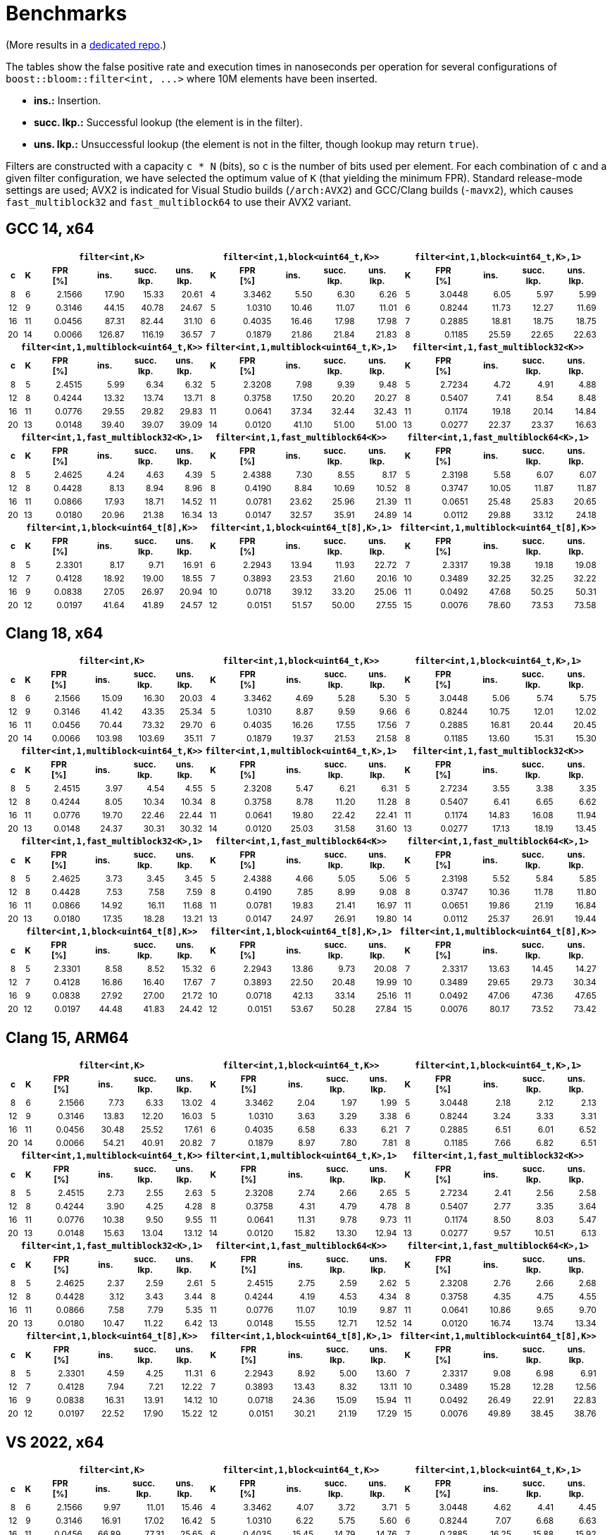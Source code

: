 [#benchmarks]
= Benchmarks

:idprefix: benchmarks_

(More results in a
https://github.com/boostorg/boost_bloom_benchmarks[dedicated repo^].)

The tables show the false positive rate and execution times in nanoseconds per operation
for several configurations of `boost::bloom::filter<int, +++...+++>` where 10M elements have
been inserted.

* **ins.:** Insertion.
* **succ. lkp.:** Successful lookup (the element is in the filter).
* **uns. lkp.:** Unsuccessful lookup (the element is not in the filter, though lookup may return `true`).

Filters are constructed with a capacity `c * N` (bits), so `c` is the number of
bits used per element. For each combination of `c` and a given filter configuration, we have
selected the optimum value of `K` (that yielding the minimum FPR).
Standard release-mode settings are used; AVX2 is indicated for Visual Studio builds
(`/arch:AVX2`) and GCC/Clang builds (`-mavx2`), which causes
`fast_multiblock32` and `fast_multiblock64` to use their AVX2 variant.

== GCC 14, x64

+++
<table class="bordered_table" style="font-size: 85%;">
  <tr>
    <th></th>
    <th colspan="5"><code>filter&lt;int,K></code></th>
    <th colspan="5"><code>filter&lt;int,1,block&lt;uint64_t,K>></code></th>
    <th colspan="5"><code>filter&lt;int,1,block&lt;uint64_t,K>,1></code></th>
  </tr>
  <tr>
    <th>c</th>
    <th>K</th>
    <th>FPR<br/>[%]</th>
    <th>ins.</th>
    <th>succ.<br/>lkp.</th>
    <th>uns.<br/>lkp.</th>
    <th>K</th>
    <th>FPR<br/>[%]</th>
    <th>ins.</th>
    <th>succ.<br/>lkp.</th>
    <th>uns.<br/>lkp.</th>
    <th>K</th>
    <th>FPR<br/>[%]</th>
    <th>ins.</th>
    <th>succ.<br/>lkp.</th>
    <th>uns.<br/>lkp.</th>
  </tr>
  <tr>
    <td align="center">8</td>
    <td align="center">6</td>
    <td align="right">2.1566</td>
    <td align="right">17.90</td>
    <td align="right">15.33</td>
    <td align="right">20.61</td>
    <td align="center">4</td>
    <td align="right">3.3462</td>
    <td align="right">5.50</td>
    <td align="right">6.30</td>
    <td align="right">6.26</td>
    <td align="center">5</td>
    <td align="right">3.0448</td>
    <td align="right">6.05</td>
    <td align="right">5.97</td>
    <td align="right">5.99</td>
  </tr>
  <tr>
    <td align="center">12</td>
    <td align="center">9</td>
    <td align="right">0.3146</td>
    <td align="right">44.15</td>
    <td align="right">40.78</td>
    <td align="right">24.67</td>
    <td align="center">5</td>
    <td align="right">1.0310</td>
    <td align="right">10.46</td>
    <td align="right">11.07</td>
    <td align="right">11.01</td>
    <td align="center">6</td>
    <td align="right">0.8244</td>
    <td align="right">11.73</td>
    <td align="right">12.27</td>
    <td align="right">11.69</td>
  </tr>
  <tr>
    <td align="center">16</td>
    <td align="center">11</td>
    <td align="right">0.0456</td>
    <td align="right">87.31</td>
    <td align="right">82.44</td>
    <td align="right">31.10</td>
    <td align="center">6</td>
    <td align="right">0.4035</td>
    <td align="right">16.46</td>
    <td align="right">17.98</td>
    <td align="right">17.98</td>
    <td align="center">7</td>
    <td align="right">0.2885</td>
    <td align="right">18.81</td>
    <td align="right">18.75</td>
    <td align="right">18.75</td>
  </tr>
  <tr>
    <td align="center">20</td>
    <td align="center">14</td>
    <td align="right">0.0066</td>
    <td align="right">126.87</td>
    <td align="right">116.19</td>
    <td align="right">36.57</td>
    <td align="center">7</td>
    <td align="right">0.1879</td>
    <td align="right">21.86</td>
    <td align="right">21.84</td>
    <td align="right">21.83</td>
    <td align="center">8</td>
    <td align="right">0.1185</td>
    <td align="right">25.59</td>
    <td align="right">22.65</td>
    <td align="right">22.63</td>
  </tr>
  <tr>
    <th></th>
    <th colspan="5"><code>filter&lt;int,1,multiblock&lt;uint64_t,K>></code></th>
    <th colspan="5"><code>filter&lt;int,1,multiblock&lt;uint64_t,K>,1></code></th>
    <th colspan="5"><code>filter&lt;int,1,fast_multiblock32&lt;K>></code></th>
  </tr>
  <tr>
    <th>c</th>
    <th>K</th>
    <th>FPR<br/>[%]</th>
    <th>ins.</th>
    <th>succ.<br/>lkp.</th>
    <th>uns.<br/>lkp.</th>
    <th>K</th>
    <th>FPR<br/>[%]</th>
    <th>ins.</th>
    <th>succ.<br/>lkp.</th>
    <th>uns.<br/>lkp.</th>
    <th>K</th>
    <th>FPR<br/>[%]</th>
    <th>ins.</th>
    <th>succ.<br/>lkp.</th>
    <th>uns.<br/>lkp.</th>
  </tr>
  <tr>
    <td align="center">8</td>
    <td align="center">5</td>
    <td align="right">2.4515</td>
    <td align="right">5.99</td>
    <td align="right">6.34</td>
    <td align="right">6.32</td>
    <td align="center">5</td>
    <td align="right">2.3208</td>
    <td align="right">7.98</td>
    <td align="right">9.39</td>
    <td align="right">9.48</td>
    <td align="center">5</td>
    <td align="right">2.7234</td>
    <td align="right">4.72</td>
    <td align="right">4.91</td>
    <td align="right">4.88</td>
  </tr>
  <tr>
    <td align="center">12</td>
    <td align="center">8</td>
    <td align="right">0.4244</td>
    <td align="right">13.32</td>
    <td align="right">13.74</td>
    <td align="right">13.71</td>
    <td align="center">8</td>
    <td align="right">0.3758</td>
    <td align="right">17.50</td>
    <td align="right">20.20</td>
    <td align="right">20.27</td>
    <td align="center">8</td>
    <td align="right">0.5407</td>
    <td align="right">7.41</td>
    <td align="right">8.54</td>
    <td align="right">8.48</td>
  </tr>
  <tr>
    <td align="center">16</td>
    <td align="center">11</td>
    <td align="right">0.0776</td>
    <td align="right">29.55</td>
    <td align="right">29.82</td>
    <td align="right">29.83</td>
    <td align="center">11</td>
    <td align="right">0.0641</td>
    <td align="right">37.34</td>
    <td align="right">32.44</td>
    <td align="right">32.43</td>
    <td align="center">11</td>
    <td align="right">0.1174</td>
    <td align="right">19.18</td>
    <td align="right">20.14</td>
    <td align="right">14.84</td>
  </tr>
  <tr>
    <td align="center">20</td>
    <td align="center">13</td>
    <td align="right">0.0148</td>
    <td align="right">39.40</td>
    <td align="right">39.07</td>
    <td align="right">39.09</td>
    <td align="center">14</td>
    <td align="right">0.0120</td>
    <td align="right">41.10</td>
    <td align="right">51.00</td>
    <td align="right">51.00</td>
    <td align="center">13</td>
    <td align="right">0.0277</td>
    <td align="right">22.37</td>
    <td align="right">23.37</td>
    <td align="right">16.63</td>
  </tr>
  <tr>
    <th></th>
    <th colspan="5"><code>filter&lt;int,1,fast_multiblock32&lt;K>,1></code></th>
    <th colspan="5"><code>filter&lt;int,1,fast_multiblock64&lt;K>></code></th>
    <th colspan="5"><code>filter&lt;int,1,fast_multiblock64&lt;K>,1></code></th>
  </tr>
  <tr>
    <th>c</th>
    <th>K</th>
    <th>FPR<br/>[%]</th>
    <th>ins.</th>
    <th>succ.<br/>lkp.</th>
    <th>uns.<br/>lkp.</th>
    <th>K</th>
    <th>FPR<br/>[%]</th>
    <th>ins.</th>
    <th>succ.<br/>lkp.</th>
    <th>uns.<br/>lkp.</th>
    <th>K</th>
    <th>FPR<br/>[%]</th>
    <th>ins.</th>
    <th>succ.<br/>lkp.</th>
    <th>uns.<br/>lkp.</th>
  </tr>
  <tr>
    <td align="center">8</td>
    <td align="center">5</td>
    <td align="right">2.4625</td>
    <td align="right">4.24</td>
    <td align="right">4.63</td>
    <td align="right">4.39</td>
    <td align="center">5</td>
    <td align="right">2.4388</td>
    <td align="right">7.30</td>
    <td align="right">8.55</td>
    <td align="right">8.17</td>
    <td align="center">5</td>
    <td align="right">2.3198</td>
    <td align="right">5.58</td>
    <td align="right">6.07</td>
    <td align="right">6.07</td>
  </tr>
  <tr>
    <td align="center">12</td>
    <td align="center">8</td>
    <td align="right">0.4428</td>
    <td align="right">8.13</td>
    <td align="right">8.94</td>
    <td align="right">8.96</td>
    <td align="center">8</td>
    <td align="right">0.4190</td>
    <td align="right">8.84</td>
    <td align="right">10.69</td>
    <td align="right">10.52</td>
    <td align="center">8</td>
    <td align="right">0.3747</td>
    <td align="right">10.05</td>
    <td align="right">11.87</td>
    <td align="right">11.87</td>
  </tr>
  <tr>
    <td align="center">16</td>
    <td align="center">11</td>
    <td align="right">0.0866</td>
    <td align="right">17.93</td>
    <td align="right">18.71</td>
    <td align="right">14.52</td>
    <td align="center">11</td>
    <td align="right">0.0781</td>
    <td align="right">23.62</td>
    <td align="right">25.96</td>
    <td align="right">21.39</td>
    <td align="center">11</td>
    <td align="right">0.0651</td>
    <td align="right">25.48</td>
    <td align="right">25.83</td>
    <td align="right">20.65</td>
  </tr>
  <tr>
    <td align="center">20</td>
    <td align="center">13</td>
    <td align="right">0.0180</td>
    <td align="right">20.96</td>
    <td align="right">21.38</td>
    <td align="right">16.34</td>
    <td align="center">13</td>
    <td align="right">0.0147</td>
    <td align="right">32.57</td>
    <td align="right">35.91</td>
    <td align="right">24.89</td>
    <td align="center">14</td>
    <td align="right">0.0112</td>
    <td align="right">29.88</td>
    <td align="right">33.12</td>
    <td align="right">24.18</td>
  </tr>
  <tr>
    <th></th>
    <th colspan="5"><code>filter&lt;int,1,block&lt;uint64_t[8],K>></code></th>
    <th colspan="5"><code>filter&lt;int,1,block&lt;uint64_t[8],K>,1></code></th>
    <th colspan="5"><code>filter&lt;int,1,multiblock&lt;uint64_t[8],K>></code></th>
  </tr>
  <tr>
    <th>c</th>
    <th>K</th>
    <th>FPR<br/>[%]</th>
    <th>ins.</th>
    <th>succ.<br/>lkp.</th>
    <th>uns.<br/>lkp.</th>
    <th>K</th>
    <th>FPR<br/>[%]</th>
    <th>ins.</th>
    <th>succ.<br/>lkp.</th>
    <th>uns.<br/>lkp.</th>
    <th>K</th>
    <th>FPR<br/>[%]</th>
    <th>ins.</th>
    <th>succ.<br/>lkp.</th>
    <th>uns.<br/>lkp.</th>
  </tr>
  <tr>
    <td align="center">8</td>
    <td align="center">5</td>
    <td align="right">2.3301</td>
    <td align="right">8.17</td>
    <td align="right">9.71</td>
    <td align="right">16.91</td>
    <td align="center">6</td>
    <td align="right">2.2943</td>
    <td align="right">13.94</td>
    <td align="right">11.93</td>
    <td align="right">22.72</td>
    <td align="center">7</td>
    <td align="right">2.3317</td>
    <td align="right">19.38</td>
    <td align="right">19.18</td>
    <td align="right">19.08</td>
  </tr>
  <tr>
    <td align="center">12</td>
    <td align="center">7</td>
    <td align="right">0.4128</td>
    <td align="right">18.92</td>
    <td align="right">19.00</td>
    <td align="right">18.55</td>
    <td align="center">7</td>
    <td align="right">0.3893</td>
    <td align="right">23.53</td>
    <td align="right">21.60</td>
    <td align="right">20.16</td>
    <td align="center">10</td>
    <td align="right">0.3489</td>
    <td align="right">32.25</td>
    <td align="right">32.25</td>
    <td align="right">32.22</td>
  </tr>
  <tr>
    <td align="center">16</td>
    <td align="center">9</td>
    <td align="right">0.0838</td>
    <td align="right">27.05</td>
    <td align="right">26.97</td>
    <td align="right">20.94</td>
    <td align="center">10</td>
    <td align="right">0.0718</td>
    <td align="right">39.12</td>
    <td align="right">33.20</td>
    <td align="right">25.06</td>
    <td align="center">11</td>
    <td align="right">0.0492</td>
    <td align="right">47.68</td>
    <td align="right">50.25</td>
    <td align="right">50.31</td>
  </tr>
  <tr>
    <td align="center">20</td>
    <td align="center">12</td>
    <td align="right">0.0197</td>
    <td align="right">41.64</td>
    <td align="right">41.89</td>
    <td align="right">24.57</td>
    <td align="center">12</td>
    <td align="right">0.0151</td>
    <td align="right">51.57</td>
    <td align="right">50.00</td>
    <td align="right">27.55</td>
    <td align="center">15</td>
    <td align="right">0.0076</td>
    <td align="right">78.60</td>
    <td align="right">73.53</td>
    <td align="right">73.58</td>
  </tr>
</table>
+++

== Clang 18, x64

+++
<table class="bordered_table" style="font-size: 85%;">
  <tr>
    <th></th>
    <th colspan="5"><code>filter&lt;int,K></code></th>
    <th colspan="5"><code>filter&lt;int,1,block&lt;uint64_t,K>></code></th>
    <th colspan="5"><code>filter&lt;int,1,block&lt;uint64_t,K>,1></code></th>
  </tr>
  <tr>
    <th>c</th>
    <th>K</th>
    <th>FPR<br/>[%]</th>
    <th>ins.</th>
    <th>succ.<br/>lkp.</th>
    <th>uns.<br/>lkp.</th>
    <th>K</th>
    <th>FPR<br/>[%]</th>
    <th>ins.</th>
    <th>succ.<br/>lkp.</th>
    <th>uns.<br/>lkp.</th>
    <th>K</th>
    <th>FPR<br/>[%]</th>
    <th>ins.</th>
    <th>succ.<br/>lkp.</th>
    <th>uns.<br/>lkp.</th>
  </tr>
  <tr>
    <td align="center">8</td>
    <td align="center">6</td>
    <td align="right">2.1566</td>
    <td align="right">15.09</td>
    <td align="right">16.30</td>
    <td align="right">20.03</td>
    <td align="center">4</td>
    <td align="right">3.3462</td>
    <td align="right">4.69</td>
    <td align="right">5.28</td>
    <td align="right">5.30</td>
    <td align="center">5</td>
    <td align="right">3.0448</td>
    <td align="right">5.06</td>
    <td align="right">5.74</td>
    <td align="right">5.75</td>
  </tr>
  <tr>
    <td align="center">12</td>
    <td align="center">9</td>
    <td align="right">0.3146</td>
    <td align="right">41.42</td>
    <td align="right">43.35</td>
    <td align="right">25.34</td>
    <td align="center">5</td>
    <td align="right">1.0310</td>
    <td align="right">8.87</td>
    <td align="right">9.59</td>
    <td align="right">9.66</td>
    <td align="center">6</td>
    <td align="right">0.8244</td>
    <td align="right">10.75</td>
    <td align="right">12.01</td>
    <td align="right">12.02</td>
  </tr>
  <tr>
    <td align="center">16</td>
    <td align="center">11</td>
    <td align="right">0.0456</td>
    <td align="right">70.44</td>
    <td align="right">73.32</td>
    <td align="right">29.70</td>
    <td align="center">6</td>
    <td align="right">0.4035</td>
    <td align="right">16.26</td>
    <td align="right">17.55</td>
    <td align="right">17.56</td>
    <td align="center">7</td>
    <td align="right">0.2885</td>
    <td align="right">16.81</td>
    <td align="right">20.44</td>
    <td align="right">20.45</td>
  </tr>
  <tr>
    <td align="center">20</td>
    <td align="center">14</td>
    <td align="right">0.0066</td>
    <td align="right">103.98</td>
    <td align="right">103.69</td>
    <td align="right">35.11</td>
    <td align="center">7</td>
    <td align="right">0.1879</td>
    <td align="right">19.37</td>
    <td align="right">21.53</td>
    <td align="right">21.58</td>
    <td align="center">8</td>
    <td align="right">0.1185</td>
    <td align="right">13.60</td>
    <td align="right">15.31</td>
    <td align="right">15.30</td>
  </tr>
  <tr>
    <th></th>
    <th colspan="5"><code>filter&lt;int,1,multiblock&lt;uint64_t,K>></code></th>
    <th colspan="5"><code>filter&lt;int,1,multiblock&lt;uint64_t,K>,1></code></th>
    <th colspan="5"><code>filter&lt;int,1,fast_multiblock32&lt;K>></code></th>
  </tr>
  <tr>
    <th>c</th>
    <th>K</th>
    <th>FPR<br/>[%]</th>
    <th>ins.</th>
    <th>succ.<br/>lkp.</th>
    <th>uns.<br/>lkp.</th>
    <th>K</th>
    <th>FPR<br/>[%]</th>
    <th>ins.</th>
    <th>succ.<br/>lkp.</th>
    <th>uns.<br/>lkp.</th>
    <th>K</th>
    <th>FPR<br/>[%]</th>
    <th>ins.</th>
    <th>succ.<br/>lkp.</th>
    <th>uns.<br/>lkp.</th>
  </tr>
  <tr>
    <td align="center">8</td>
    <td align="center">5</td>
    <td align="right">2.4515</td>
    <td align="right">3.97</td>
    <td align="right">4.54</td>
    <td align="right">4.55</td>
    <td align="center">5</td>
    <td align="right">2.3208</td>
    <td align="right">5.47</td>
    <td align="right">6.21</td>
    <td align="right">6.31</td>
    <td align="center">5</td>
    <td align="right">2.7234</td>
    <td align="right">3.55</td>
    <td align="right">3.38</td>
    <td align="right">3.35</td>
  </tr>
  <tr>
    <td align="center">12</td>
    <td align="center">8</td>
    <td align="right">0.4244</td>
    <td align="right">8.05</td>
    <td align="right">10.34</td>
    <td align="right">10.34</td>
    <td align="center">8</td>
    <td align="right">0.3758</td>
    <td align="right">8.78</td>
    <td align="right">11.20</td>
    <td align="right">11.28</td>
    <td align="center">8</td>
    <td align="right">0.5407</td>
    <td align="right">6.41</td>
    <td align="right">6.65</td>
    <td align="right">6.62</td>
  </tr>
  <tr>
    <td align="center">16</td>
    <td align="center">11</td>
    <td align="right">0.0776</td>
    <td align="right">19.70</td>
    <td align="right">22.46</td>
    <td align="right">22.44</td>
    <td align="center">11</td>
    <td align="right">0.0641</td>
    <td align="right">19.80</td>
    <td align="right">22.42</td>
    <td align="right">22.41</td>
    <td align="center">11</td>
    <td align="right">0.1174</td>
    <td align="right">14.83</td>
    <td align="right">16.08</td>
    <td align="right">11.94</td>
  </tr>
  <tr>
    <td align="center">20</td>
    <td align="center">13</td>
    <td align="right">0.0148</td>
    <td align="right">24.37</td>
    <td align="right">30.31</td>
    <td align="right">30.32</td>
    <td align="center">14</td>
    <td align="right">0.0120</td>
    <td align="right">25.03</td>
    <td align="right">31.58</td>
    <td align="right">31.60</td>
    <td align="center">13</td>
    <td align="right">0.0277</td>
    <td align="right">17.13</td>
    <td align="right">18.19</td>
    <td align="right">13.45</td>
  </tr>
  <tr>
    <th></th>
    <th colspan="5"><code>filter&lt;int,1,fast_multiblock32&lt;K>,1></code></th>
    <th colspan="5"><code>filter&lt;int,1,fast_multiblock64&lt;K>></code></th>
    <th colspan="5"><code>filter&lt;int,1,fast_multiblock64&lt;K>,1></code></th>
  </tr>
  <tr>
    <th>c</th>
    <th>K</th>
    <th>FPR<br/>[%]</th>
    <th>ins.</th>
    <th>succ.<br/>lkp.</th>
    <th>uns.<br/>lkp.</th>
    <th>K</th>
    <th>FPR<br/>[%]</th>
    <th>ins.</th>
    <th>succ.<br/>lkp.</th>
    <th>uns.<br/>lkp.</th>
    <th>K</th>
    <th>FPR<br/>[%]</th>
    <th>ins.</th>
    <th>succ.<br/>lkp.</th>
    <th>uns.<br/>lkp.</th>
  </tr>
  <tr>
    <td align="center">8</td>
    <td align="center">5</td>
    <td align="right">2.4625</td>
    <td align="right">3.73</td>
    <td align="right">3.45</td>
    <td align="right">3.45</td>
    <td align="center">5</td>
    <td align="right">2.4388</td>
    <td align="right">4.66</td>
    <td align="right">5.05</td>
    <td align="right">5.06</td>
    <td align="center">5</td>
    <td align="right">2.3198</td>
    <td align="right">5.52</td>
    <td align="right">5.84</td>
    <td align="right">5.85</td>
  </tr>
  <tr>
    <td align="center">12</td>
    <td align="center">8</td>
    <td align="right">0.4428</td>
    <td align="right">7.53</td>
    <td align="right">7.58</td>
    <td align="right">7.59</td>
    <td align="center">8</td>
    <td align="right">0.4190</td>
    <td align="right">7.85</td>
    <td align="right">8.99</td>
    <td align="right">9.08</td>
    <td align="center">8</td>
    <td align="right">0.3747</td>
    <td align="right">10.36</td>
    <td align="right">11.78</td>
    <td align="right">11.80</td>
  </tr>
  <tr>
    <td align="center">16</td>
    <td align="center">11</td>
    <td align="right">0.0866</td>
    <td align="right">14.92</td>
    <td align="right">16.11</td>
    <td align="right">11.68</td>
    <td align="center">11</td>
    <td align="right">0.0781</td>
    <td align="right">19.83</td>
    <td align="right">21.41</td>
    <td align="right">16.97</td>
    <td align="center">11</td>
    <td align="right">0.0651</td>
    <td align="right">19.86</td>
    <td align="right">21.19</td>
    <td align="right">16.84</td>
  </tr>
  <tr>
    <td align="center">20</td>
    <td align="center">13</td>
    <td align="right">0.0180</td>
    <td align="right">17.35</td>
    <td align="right">18.28</td>
    <td align="right">13.21</td>
    <td align="center">13</td>
    <td align="right">0.0147</td>
    <td align="right">24.97</td>
    <td align="right">26.91</td>
    <td align="right">19.80</td>
    <td align="center">14</td>
    <td align="right">0.0112</td>
    <td align="right">25.37</td>
    <td align="right">26.91</td>
    <td align="right">19.44</td>
  </tr>
  <tr>
    <th></th>
    <th colspan="5"><code>filter&lt;int,1,block&lt;uint64_t[8],K>></code></th>
    <th colspan="5"><code>filter&lt;int,1,block&lt;uint64_t[8],K>,1></code></th>
    <th colspan="5"><code>filter&lt;int,1,multiblock&lt;uint64_t[8],K>></code></th>
  </tr>
  <tr>
    <th>c</th>
    <th>K</th>
    <th>FPR<br/>[%]</th>
    <th>ins.</th>
    <th>succ.<br/>lkp.</th>
    <th>uns.<br/>lkp.</th>
    <th>K</th>
    <th>FPR<br/>[%]</th>
    <th>ins.</th>
    <th>succ.<br/>lkp.</th>
    <th>uns.<br/>lkp.</th>
    <th>K</th>
    <th>FPR<br/>[%]</th>
    <th>ins.</th>
    <th>succ.<br/>lkp.</th>
    <th>uns.<br/>lkp.</th>
  </tr>
  <tr>
    <td align="center">8</td>
    <td align="center">5</td>
    <td align="right">2.3301</td>
    <td align="right">8.58</td>
    <td align="right">8.52</td>
    <td align="right">15.32</td>
    <td align="center">6</td>
    <td align="right">2.2943</td>
    <td align="right">13.86</td>
    <td align="right">9.73</td>
    <td align="right">20.08</td>
    <td align="center">7</td>
    <td align="right">2.3317</td>
    <td align="right">13.63</td>
    <td align="right">14.45</td>
    <td align="right">14.27</td>
  </tr>
  <tr>
    <td align="center">12</td>
    <td align="center">7</td>
    <td align="right">0.4128</td>
    <td align="right">16.86</td>
    <td align="right">16.40</td>
    <td align="right">17.67</td>
    <td align="center">7</td>
    <td align="right">0.3893</td>
    <td align="right">22.50</td>
    <td align="right">20.48</td>
    <td align="right">19.99</td>
    <td align="center">10</td>
    <td align="right">0.3489</td>
    <td align="right">29.65</td>
    <td align="right">29.73</td>
    <td align="right">30.34</td>
  </tr>
  <tr>
    <td align="center">16</td>
    <td align="center">9</td>
    <td align="right">0.0838</td>
    <td align="right">27.92</td>
    <td align="right">27.00</td>
    <td align="right">21.72</td>
    <td align="center">10</td>
    <td align="right">0.0718</td>
    <td align="right">42.13</td>
    <td align="right">33.14</td>
    <td align="right">25.16</td>
    <td align="center">11</td>
    <td align="right">0.0492</td>
    <td align="right">47.06</td>
    <td align="right">47.36</td>
    <td align="right">47.65</td>
  </tr>
  <tr>
    <td align="center">20</td>
    <td align="center">12</td>
    <td align="right">0.0197</td>
    <td align="right">44.48</td>
    <td align="right">41.83</td>
    <td align="right">24.42</td>
    <td align="center">12</td>
    <td align="right">0.0151</td>
    <td align="right">53.67</td>
    <td align="right">50.28</td>
    <td align="right">27.84</td>
    <td align="center">15</td>
    <td align="right">0.0076</td>
    <td align="right">80.17</td>
    <td align="right">73.52</td>
    <td align="right">73.42</td>
  </tr>
</table>
+++

== Clang 15, ARM64

+++
<table class="bordered_table" style="font-size: 85%;">
  <tr>
    <th></th>
    <th colspan="5"><code>filter&lt;int,K></code></th>
    <th colspan="5"><code>filter&lt;int,1,block&lt;uint64_t,K>></code></th>
    <th colspan="5"><code>filter&lt;int,1,block&lt;uint64_t,K>,1></code></th>
  </tr>
  <tr>
    <th>c</th>
    <th>K</th>
    <th>FPR<br/>[%]</th>
    <th>ins.</th>
    <th>succ.<br/>lkp.</th>
    <th>uns.<br/>lkp.</th>
    <th>K</th>
    <th>FPR<br/>[%]</th>
    <th>ins.</th>
    <th>succ.<br/>lkp.</th>
    <th>uns.<br/>lkp.</th>
    <th>K</th>
    <th>FPR<br/>[%]</th>
    <th>ins.</th>
    <th>succ.<br/>lkp.</th>
    <th>uns.<br/>lkp.</th>
  </tr>
  <tr>
    <td align="center">8</td>
    <td align="center">6</td>
    <td align="right">2.1566</td>
    <td align="right">7.73</td>
    <td align="right">6.33</td>
    <td align="right">13.02</td>
    <td align="center">4</td>
    <td align="right">3.3462</td>
    <td align="right">2.04</td>
    <td align="right">1.97</td>
    <td align="right">1.99</td>
    <td align="center">5</td>
    <td align="right">3.0448</td>
    <td align="right">2.18</td>
    <td align="right">2.12</td>
    <td align="right">2.13</td>
  </tr>
  <tr>
    <td align="center">12</td>
    <td align="center">9</td>
    <td align="right">0.3146</td>
    <td align="right">13.83</td>
    <td align="right">12.20</td>
    <td align="right">16.03</td>
    <td align="center">5</td>
    <td align="right">1.0310</td>
    <td align="right">3.63</td>
    <td align="right">3.29</td>
    <td align="right">3.38</td>
    <td align="center">6</td>
    <td align="right">0.8244</td>
    <td align="right">3.24</td>
    <td align="right">3.33</td>
    <td align="right">3.31</td>
  </tr>
  <tr>
    <td align="center">16</td>
    <td align="center">11</td>
    <td align="right">0.0456</td>
    <td align="right">30.48</td>
    <td align="right">25.52</td>
    <td align="right">17.61</td>
    <td align="center">6</td>
    <td align="right">0.4035</td>
    <td align="right">6.58</td>
    <td align="right">6.33</td>
    <td align="right">6.21</td>
    <td align="center">7</td>
    <td align="right">0.2885</td>
    <td align="right">6.51</td>
    <td align="right">6.01</td>
    <td align="right">6.52</td>
  </tr>
  <tr>
    <td align="center">20</td>
    <td align="center">14</td>
    <td align="right">0.0066</td>
    <td align="right">54.21</td>
    <td align="right">40.91</td>
    <td align="right">20.82</td>
    <td align="center">7</td>
    <td align="right">0.1879</td>
    <td align="right">8.97</td>
    <td align="right">7.80</td>
    <td align="right">7.81</td>
    <td align="center">8</td>
    <td align="right">0.1185</td>
    <td align="right">7.66</td>
    <td align="right">6.82</td>
    <td align="right">6.51</td>
  </tr>
  <tr>
    <th></th>
    <th colspan="5"><code>filter&lt;int,1,multiblock&lt;uint64_t,K>></code></th>
    <th colspan="5"><code>filter&lt;int,1,multiblock&lt;uint64_t,K>,1></code></th>
    <th colspan="5"><code>filter&lt;int,1,fast_multiblock32&lt;K>></code></th>
  </tr>
  <tr>
    <th>c</th>
    <th>K</th>
    <th>FPR<br/>[%]</th>
    <th>ins.</th>
    <th>succ.<br/>lkp.</th>
    <th>uns.<br/>lkp.</th>
    <th>K</th>
    <th>FPR<br/>[%]</th>
    <th>ins.</th>
    <th>succ.<br/>lkp.</th>
    <th>uns.<br/>lkp.</th>
    <th>K</th>
    <th>FPR<br/>[%]</th>
    <th>ins.</th>
    <th>succ.<br/>lkp.</th>
    <th>uns.<br/>lkp.</th>
  </tr>
  <tr>
    <td align="center">8</td>
    <td align="center">5</td>
    <td align="right">2.4515</td>
    <td align="right">2.73</td>
    <td align="right">2.55</td>
    <td align="right">2.63</td>
    <td align="center">5</td>
    <td align="right">2.3208</td>
    <td align="right">2.74</td>
    <td align="right">2.66</td>
    <td align="right">2.65</td>
    <td align="center">5</td>
    <td align="right">2.7234</td>
    <td align="right">2.41</td>
    <td align="right">2.56</td>
    <td align="right">2.58</td>
  </tr>
  <tr>
    <td align="center">12</td>
    <td align="center">8</td>
    <td align="right">0.4244</td>
    <td align="right">3.90</td>
    <td align="right">4.25</td>
    <td align="right">4.28</td>
    <td align="center">8</td>
    <td align="right">0.3758</td>
    <td align="right">4.31</td>
    <td align="right">4.79</td>
    <td align="right">4.78</td>
    <td align="center">8</td>
    <td align="right">0.5407</td>
    <td align="right">2.77</td>
    <td align="right">3.35</td>
    <td align="right">3.64</td>
  </tr>
  <tr>
    <td align="center">16</td>
    <td align="center">11</td>
    <td align="right">0.0776</td>
    <td align="right">10.38</td>
    <td align="right">9.50</td>
    <td align="right">9.55</td>
    <td align="center">11</td>
    <td align="right">0.0641</td>
    <td align="right">11.31</td>
    <td align="right">9.78</td>
    <td align="right">9.73</td>
    <td align="center">11</td>
    <td align="right">0.1174</td>
    <td align="right">8.50</td>
    <td align="right">8.03</td>
    <td align="right">5.47</td>
  </tr>
  <tr>
    <td align="center">20</td>
    <td align="center">13</td>
    <td align="right">0.0148</td>
    <td align="right">15.63</td>
    <td align="right">13.04</td>
    <td align="right">13.12</td>
    <td align="center">14</td>
    <td align="right">0.0120</td>
    <td align="right">15.82</td>
    <td align="right">13.30</td>
    <td align="right">12.94</td>
    <td align="center">13</td>
    <td align="right">0.0277</td>
    <td align="right">9.57</td>
    <td align="right">10.51</td>
    <td align="right">6.13</td>
  </tr>
  <tr>
    <th></th>
    <th colspan="5"><code>filter&lt;int,1,fast_multiblock32&lt;K>,1></code></th>
    <th colspan="5"><code>filter&lt;int,1,fast_multiblock64&lt;K>></code></th>
    <th colspan="5"><code>filter&lt;int,1,fast_multiblock64&lt;K>,1></code></th>
  </tr>
  <tr>
    <th>c</th>
    <th>K</th>
    <th>FPR<br/>[%]</th>
    <th>ins.</th>
    <th>succ.<br/>lkp.</th>
    <th>uns.<br/>lkp.</th>
    <th>K</th>
    <th>FPR<br/>[%]</th>
    <th>ins.</th>
    <th>succ.<br/>lkp.</th>
    <th>uns.<br/>lkp.</th>
    <th>K</th>
    <th>FPR<br/>[%]</th>
    <th>ins.</th>
    <th>succ.<br/>lkp.</th>
    <th>uns.<br/>lkp.</th>
  </tr>
  <tr>
    <td align="center">8</td>
    <td align="center">5</td>
    <td align="right">2.4625</td>
    <td align="right">2.37</td>
    <td align="right">2.59</td>
    <td align="right">2.61</td>
    <td align="center">5</td>
    <td align="right">2.4515</td>
    <td align="right">2.75</td>
    <td align="right">2.59</td>
    <td align="right">2.62</td>
    <td align="center">5</td>
    <td align="right">2.3208</td>
    <td align="right">2.76</td>
    <td align="right">2.66</td>
    <td align="right">2.68</td>
  </tr>
  <tr>
    <td align="center">12</td>
    <td align="center">8</td>
    <td align="right">0.4428</td>
    <td align="right">3.12</td>
    <td align="right">3.43</td>
    <td align="right">3.44</td>
    <td align="center">8</td>
    <td align="right">0.4244</td>
    <td align="right">4.19</td>
    <td align="right">4.53</td>
    <td align="right">4.34</td>
    <td align="center">8</td>
    <td align="right">0.3758</td>
    <td align="right">4.35</td>
    <td align="right">4.75</td>
    <td align="right">4.55</td>
  </tr>
  <tr>
    <td align="center">16</td>
    <td align="center">11</td>
    <td align="right">0.0866</td>
    <td align="right">7.58</td>
    <td align="right">7.79</td>
    <td align="right">5.35</td>
    <td align="center">11</td>
    <td align="right">0.0776</td>
    <td align="right">11.07</td>
    <td align="right">10.19</td>
    <td align="right">9.87</td>
    <td align="center">11</td>
    <td align="right">0.0641</td>
    <td align="right">10.86</td>
    <td align="right">9.65</td>
    <td align="right">9.70</td>
  </tr>
  <tr>
    <td align="center">20</td>
    <td align="center">13</td>
    <td align="right">0.0180</td>
    <td align="right">10.47</td>
    <td align="right">11.22</td>
    <td align="right">6.42</td>
    <td align="center">13</td>
    <td align="right">0.0148</td>
    <td align="right">15.55</td>
    <td align="right">12.71</td>
    <td align="right">12.52</td>
    <td align="center">14</td>
    <td align="right">0.0120</td>
    <td align="right">16.74</td>
    <td align="right">13.74</td>
    <td align="right">13.34</td>
  </tr>
  <tr>
    <th></th>
    <th colspan="5"><code>filter&lt;int,1,block&lt;uint64_t[8],K>></code></th>
    <th colspan="5"><code>filter&lt;int,1,block&lt;uint64_t[8],K>,1></code></th>
    <th colspan="5"><code>filter&lt;int,1,multiblock&lt;uint64_t[8],K>></code></th>
  </tr>
  <tr>
    <th>c</th>
    <th>K</th>
    <th>FPR<br/>[%]</th>
    <th>ins.</th>
    <th>succ.<br/>lkp.</th>
    <th>uns.<br/>lkp.</th>
    <th>K</th>
    <th>FPR<br/>[%]</th>
    <th>ins.</th>
    <th>succ.<br/>lkp.</th>
    <th>uns.<br/>lkp.</th>
    <th>K</th>
    <th>FPR<br/>[%]</th>
    <th>ins.</th>
    <th>succ.<br/>lkp.</th>
    <th>uns.<br/>lkp.</th>
  </tr>
  <tr>
    <td align="center">8</td>
    <td align="center">5</td>
    <td align="right">2.3301</td>
    <td align="right">4.59</td>
    <td align="right">4.25</td>
    <td align="right">11.31</td>
    <td align="center">6</td>
    <td align="right">2.2943</td>
    <td align="right">8.92</td>
    <td align="right">5.00</td>
    <td align="right">13.60</td>
    <td align="center">7</td>
    <td align="right">2.3317</td>
    <td align="right">9.08</td>
    <td align="right">6.98</td>
    <td align="right">6.91</td>
  </tr>
  <tr>
    <td align="center">12</td>
    <td align="center">7</td>
    <td align="right">0.4128</td>
    <td align="right">7.94</td>
    <td align="right">7.21</td>
    <td align="right">12.22</td>
    <td align="center">7</td>
    <td align="right">0.3893</td>
    <td align="right">13.43</td>
    <td align="right">8.32</td>
    <td align="right">13.11</td>
    <td align="center">10</td>
    <td align="right">0.3489</td>
    <td align="right">15.28</td>
    <td align="right">12.28</td>
    <td align="right">12.56</td>
  </tr>
  <tr>
    <td align="center">16</td>
    <td align="center">9</td>
    <td align="right">0.0838</td>
    <td align="right">16.31</td>
    <td align="right">13.91</td>
    <td align="right">14.12</td>
    <td align="center">10</td>
    <td align="right">0.0718</td>
    <td align="right">24.36</td>
    <td align="right">15.09</td>
    <td align="right">15.94</td>
    <td align="center">11</td>
    <td align="right">0.0492</td>
    <td align="right">26.49</td>
    <td align="right">22.91</td>
    <td align="right">22.83</td>
  </tr>
  <tr>
    <td align="center">20</td>
    <td align="center">12</td>
    <td align="right">0.0197</td>
    <td align="right">22.52</td>
    <td align="right">17.90</td>
    <td align="right">15.22</td>
    <td align="center">12</td>
    <td align="right">0.0151</td>
    <td align="right">30.21</td>
    <td align="right">21.19</td>
    <td align="right">17.29</td>
    <td align="center">15</td>
    <td align="right">0.0076</td>
    <td align="right">49.89</td>
    <td align="right">38.45</td>
    <td align="right">38.76</td>
  </tr>
</table>
+++

== VS 2022, x64

+++
<table class="bordered_table" style="font-size: 85%;">
  <tr>
    <th></th>
    <th colspan="5"><code>filter&lt;int,K></code></th>
    <th colspan="5"><code>filter&lt;int,1,block&lt;uint64_t,K>></code></th>
    <th colspan="5"><code>filter&lt;int,1,block&lt;uint64_t,K>,1></code></th>
  </tr>
  <tr>
    <th>c</th>
    <th>K</th>
    <th>FPR<br/>[%]</th>
    <th>ins.</th>
    <th>succ.<br/>lkp.</th>
    <th>uns.<br/>lkp.</th>
    <th>K</th>
    <th>FPR<br/>[%]</th>
    <th>ins.</th>
    <th>succ.<br/>lkp.</th>
    <th>uns.<br/>lkp.</th>
    <th>K</th>
    <th>FPR<br/>[%]</th>
    <th>ins.</th>
    <th>succ.<br/>lkp.</th>
    <th>uns.<br/>lkp.</th>
  </tr>
  <tr>
    <td align="center">8</td>
    <td align="center">6</td>
    <td align="right">2.1566</td>
    <td align="right">9.97</td>
    <td align="right">11.01</td>
    <td align="right">15.46</td>
    <td align="center">4</td>
    <td align="right">3.3462</td>
    <td align="right">4.07</td>
    <td align="right">3.72</td>
    <td align="right">3.71</td>
    <td align="center">5</td>
    <td align="right">3.0448</td>
    <td align="right">4.62</td>
    <td align="right">4.41</td>
    <td align="right">4.45</td>
  </tr>
  <tr>
    <td align="center">12</td>
    <td align="center">9</td>
    <td align="right">0.3146</td>
    <td align="right">16.91</td>
    <td align="right">17.02</td>
    <td align="right">16.42</td>
    <td align="center">5</td>
    <td align="right">1.0310</td>
    <td align="right">6.22</td>
    <td align="right">5.75</td>
    <td align="right">5.60</td>
    <td align="center">6</td>
    <td align="right">0.8244</td>
    <td align="right">7.07</td>
    <td align="right">6.68</td>
    <td align="right">6.63</td>
  </tr>
  <tr>
    <td align="center">16</td>
    <td align="center">11</td>
    <td align="right">0.0456</td>
    <td align="right">66.89</td>
    <td align="right">77.31</td>
    <td align="right">25.65</td>
    <td align="center">6</td>
    <td align="right">0.4035</td>
    <td align="right">15.45</td>
    <td align="right">14.79</td>
    <td align="right">14.76</td>
    <td align="center">7</td>
    <td align="right">0.2885</td>
    <td align="right">16.25</td>
    <td align="right">15.88</td>
    <td align="right">15.92</td>
  </tr>
  <tr>
    <td align="center">20</td>
    <td align="center">14</td>
    <td align="right">0.0066</td>
    <td align="right">96.38</td>
    <td align="right">109.69</td>
    <td align="right">29.54</td>
    <td align="center">7</td>
    <td align="right">0.1879</td>
    <td align="right">19.55</td>
    <td align="right">16.60</td>
    <td align="right">16.63</td>
    <td align="center">8</td>
    <td align="right">0.1185</td>
    <td align="right">20.38</td>
    <td align="right">22.50</td>
    <td align="right">22.57</td>
  </tr>
  <tr>
    <th></th>
    <th colspan="5"><code>filter&lt;int,1,multiblock&lt;uint64_t,K>></code></th>
    <th colspan="5"><code>filter&lt;int,1,multiblock&lt;uint64_t,K>,1></code></th>
    <th colspan="5"><code>filter&lt;int,1,fast_multiblock32&lt;K>></code></th>
  </tr>
  <tr>
    <th>c</th>
    <th>K</th>
    <th>FPR<br/>[%]</th>
    <th>ins.</th>
    <th>succ.<br/>lkp.</th>
    <th>uns.<br/>lkp.</th>
    <th>K</th>
    <th>FPR<br/>[%]</th>
    <th>ins.</th>
    <th>succ.<br/>lkp.</th>
    <th>uns.<br/>lkp.</th>
    <th>K</th>
    <th>FPR<br/>[%]</th>
    <th>ins.</th>
    <th>succ.<br/>lkp.</th>
    <th>uns.<br/>lkp.</th>
  </tr>
  <tr>
    <td align="center">8</td>
    <td align="center">5</td>
    <td align="right">2.4515</td>
    <td align="right">5.96</td>
    <td align="right">4.58</td>
    <td align="right">4.55</td>
    <td align="center">5</td>
    <td align="right">2.3208</td>
    <td align="right">8.11</td>
    <td align="right">4.93</td>
    <td align="right">4.92</td>
    <td align="center">5</td>
    <td align="right">2.7234</td>
    <td align="right">3.20</td>
    <td align="right">2.36</td>
    <td align="right">2.29</td>
  </tr>
  <tr>
    <td align="center">12</td>
    <td align="center">8</td>
    <td align="right">0.4244</td>
    <td align="right">10.44</td>
    <td align="right">9.23</td>
    <td align="right">9.04</td>
    <td align="center">8</td>
    <td align="right">0.3758</td>
    <td align="right">15.56</td>
    <td align="right">20.01</td>
    <td align="right">20.00</td>
    <td align="center">8</td>
    <td align="right">0.5407</td>
    <td align="right">5.06</td>
    <td align="right">5.09</td>
    <td align="right">4.49</td>
  </tr>
  <tr>
    <td align="center">16</td>
    <td align="center">11</td>
    <td align="right">0.0776</td>
    <td align="right">25.81</td>
    <td align="right">23.60</td>
    <td align="right">23.68</td>
    <td align="center">11</td>
    <td align="right">0.0641</td>
    <td align="right">29.92</td>
    <td align="right">28.22</td>
    <td align="right">28.24</td>
    <td align="center">11</td>
    <td align="right">0.1174</td>
    <td align="right">14.11</td>
    <td align="right">15.56</td>
    <td align="right">11.03</td>
  </tr>
  <tr>
    <td align="center">20</td>
    <td align="center">13</td>
    <td align="right">0.0148</td>
    <td align="right">35.77</td>
    <td align="right">34.58</td>
    <td align="right">34.76</td>
    <td align="center">14</td>
    <td align="right">0.0120</td>
    <td align="right">39.59</td>
    <td align="right">37.71</td>
    <td align="right">37.71</td>
    <td align="center">13</td>
    <td align="right">0.0277</td>
    <td align="right">16.33</td>
    <td align="right">17.82</td>
    <td align="right">12.30</td>
  </tr>
  <tr>
    <th></th>
    <th colspan="5"><code>filter&lt;int,1,fast_multiblock32&lt;K>,1></code></th>
    <th colspan="5"><code>filter&lt;int,1,fast_multiblock64&lt;K>></code></th>
    <th colspan="5"><code>filter&lt;int,1,fast_multiblock64&lt;K>,1></code></th>
  </tr>
  <tr>
    <th>c</th>
    <th>K</th>
    <th>FPR<br/>[%]</th>
    <th>ins.</th>
    <th>succ.<br/>lkp.</th>
    <th>uns.<br/>lkp.</th>
    <th>K</th>
    <th>FPR<br/>[%]</th>
    <th>ins.</th>
    <th>succ.<br/>lkp.</th>
    <th>uns.<br/>lkp.</th>
    <th>K</th>
    <th>FPR<br/>[%]</th>
    <th>ins.</th>
    <th>succ.<br/>lkp.</th>
    <th>uns.<br/>lkp.</th>
  </tr>
  <tr>
    <td align="center">8</td>
    <td align="center">5</td>
    <td align="right">2.4625</td>
    <td align="right">7.67</td>
    <td align="right">6.09</td>
    <td align="right">6.09</td>
    <td align="center">5</td>
    <td align="right">2.4388</td>
    <td align="right">4.10</td>
    <td align="right">3.45</td>
    <td align="right">3.43</td>
    <td align="center">5</td>
    <td align="right">2.3198</td>
    <td align="right">4.16</td>
    <td align="right">3.22</td>
    <td align="right">3.19</td>
  </tr>
  <tr>
    <td align="center">12</td>
    <td align="center">8</td>
    <td align="right">0.4428</td>
    <td align="right">5.23</td>
    <td align="right">5.19</td>
    <td align="right">4.35</td>
    <td align="center">8</td>
    <td align="right">0.4190</td>
    <td align="right">6.21</td>
    <td align="right">5.55</td>
    <td align="right">5.11</td>
    <td align="center">8</td>
    <td align="right">0.3747</td>
    <td align="right">8.08</td>
    <td align="right">6.77</td>
    <td align="right">6.07</td>
  </tr>
  <tr>
    <td align="center">16</td>
    <td align="center">11</td>
    <td align="right">0.0866</td>
    <td align="right">15.69</td>
    <td align="right">15.80</td>
    <td align="right">11.12</td>
    <td align="center">11</td>
    <td align="right">0.0781</td>
    <td align="right">22.86</td>
    <td align="right">18.34</td>
    <td align="right">15.43</td>
    <td align="center">11</td>
    <td align="right">0.0651</td>
    <td align="right">23.67</td>
    <td align="right">18.81</td>
    <td align="right">15.83</td>
  </tr>
  <tr>
    <td align="center">20</td>
    <td align="center">13</td>
    <td align="right">0.0180</td>
    <td align="right">19.24</td>
    <td align="right">18.86</td>
    <td align="right">12.84</td>
    <td align="center">13</td>
    <td align="right">0.0147</td>
    <td align="right">29.40</td>
    <td align="right">26.49</td>
    <td align="right">18.73</td>
    <td align="center">14</td>
    <td align="right">0.0112</td>
    <td align="right">29.71</td>
    <td align="right">24.34</td>
    <td align="right">18.67</td>
  </tr>
  <tr>
    <th></th>
    <th colspan="5"><code>filter&lt;int,1,block&lt;uint64_t[8],K>></code></th>
    <th colspan="5"><code>filter&lt;int,1,block&lt;uint64_t[8],K>,1></code></th>
    <th colspan="5"><code>filter&lt;int,1,multiblock&lt;uint64_t[8],K>></code></th>
  </tr>
  <tr>
    <th>c</th>
    <th>K</th>
    <th>FPR<br/>[%]</th>
    <th>ins.</th>
    <th>succ.<br/>lkp.</th>
    <th>uns.<br/>lkp.</th>
    <th>K</th>
    <th>FPR<br/>[%]</th>
    <th>ins.</th>
    <th>succ.<br/>lkp.</th>
    <th>uns.<br/>lkp.</th>
    <th>K</th>
    <th>FPR<br/>[%]</th>
    <th>ins.</th>
    <th>succ.<br/>lkp.</th>
    <th>uns.<br/>lkp.</th>
  </tr>
  <tr>
    <td align="center">8</td>
    <td align="center">5</td>
    <td align="right">2.3301</td>
    <td align="right">7.53</td>
    <td align="right">7.29</td>
    <td align="right">12.01</td>
    <td align="center">6</td>
    <td align="right">2.2943</td>
    <td align="right">10.21</td>
    <td align="right">9.63</td>
    <td align="right">14.67</td>
    <td align="center">7</td>
    <td align="right">2.3317</td>
    <td align="right">11.38</td>
    <td align="right">9.93</td>
    <td align="right">9.92</td>
  </tr>
  <tr>
    <td align="center">12</td>
    <td align="center">7</td>
    <td align="right">0.4128</td>
    <td align="right">11.29</td>
    <td align="right">12.33</td>
    <td align="right">13.84</td>
    <td align="center">7</td>
    <td align="right">0.3893</td>
    <td align="right">15.22</td>
    <td align="right">15.15</td>
    <td align="right">14.96</td>
    <td align="center">10</td>
    <td align="right">0.3489</td>
    <td align="right">15.71</td>
    <td align="right">14.03</td>
    <td align="right">14.03</td>
  </tr>
  <tr>
    <td align="center">16</td>
    <td align="center">9</td>
    <td align="right">0.0838</td>
    <td align="right">25.43</td>
    <td align="right">26.85</td>
    <td align="right">20.03</td>
    <td align="center">10</td>
    <td align="right">0.0718</td>
    <td align="right">33.17</td>
    <td align="right">32.55</td>
    <td align="right">19.68</td>
    <td align="center">11</td>
    <td align="right">0.0492</td>
    <td align="right">40.43</td>
    <td align="right">39.89</td>
    <td align="right">39.96</td>
  </tr>
  <tr>
    <td align="center">20</td>
    <td align="center">12</td>
    <td align="right">0.0197</td>
    <td align="right">35.60</td>
    <td align="right">34.93</td>
    <td align="right">23.03</td>
    <td align="center">12</td>
    <td align="right">0.0151</td>
    <td align="right">42.41</td>
    <td align="right">41.36</td>
    <td align="right">21.84</td>
    <td align="center">15</td>
    <td align="right">0.0076</td>
    <td align="right">67.85</td>
    <td align="right">63.58</td>
    <td align="right">63.72</td>
  </tr>
</table>
+++